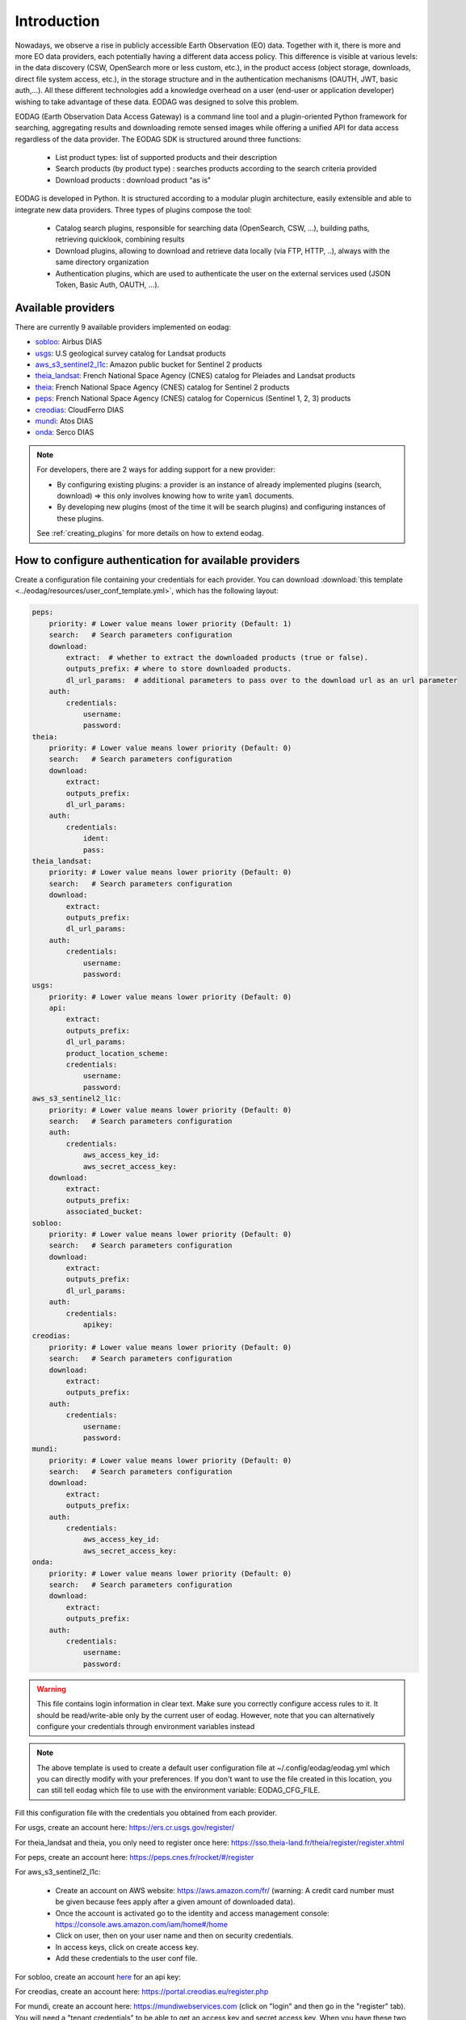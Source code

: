 .. _intro:

Introduction
============

Nowadays, we observe a rise in publicly accessible Earth Observation (EO) data.
Together with it, there is more and more EO data providers, each potentially having
a different data access policy. This difference is visible at various levels:
in the data discovery (CSW, OpenSearch more or less custom, etc.), in the
product access (object storage, downloads, direct file system access, etc.), in
the storage structure and in the authentication mechanisms (OAUTH, JWT, basic
auth,...). All these different technologies add a knowledge overhead on a user
(end-user or application developer) wishing to take advantage of these
data. EODAG was designed to solve this problem.

EODAG (Earth Observation Data Access Gateway) is a command line tool and a
plugin-oriented Python framework for searching, aggregating results and
downloading remote sensed images while offering a unified API for data access
regardless of the data provider. The EODAG SDK is structured around three
functions:

    * List product types: list of supported products and their description

    * Search products (by product type) : searches products according to the
      search criteria provided

    * Download products : download product “as is"

EODAG is developed in Python. It is structured according to a modular plugin
architecture, easily extensible and able to integrate new data providers. Three
types of plugins compose the tool:

    * Catalog search plugins, responsible for searching data (OpenSearch, CSW, ...),
      building paths, retrieving quicklook, combining results

    * Download plugins, allowing to download and retrieve data locally (via FTP, HTTP, ..),
      always with the same directory organization

    * Authentication plugins, which are used to authenticate the user on the
      external services used (JSON Token, Basic Auth, OAUTH, ...).

Available providers
-------------------

There are currently 9 available providers implemented on eodag:

* `sobloo <https://sobloo.eu/>`_: Airbus DIAS

* `usgs <https://earthexplorer.usgs.gov/>`_: U.S geological survey catalog for Landsat products

* `aws_s3_sentinel2_l1c <http://sentinel-pds.s3-website.eu-central-1.amazonaws.com/>`_: Amazon public bucket for Sentinel 2 products

* `theia_landsat <https://theia-landsat.cnes.fr/rocket/#/home>`_: French National Space Agency (CNES) catalog for Pleiades and Landsat products

* `theia <https://theia.cnes.fr/atdistrib/rocket/>`_: French National Space Agency (CNES) catalog for Sentinel 2 products

* `peps <https://peps.cnes.fr/rocket/#/home>`_: French National Space Agency (CNES) catalog for Copernicus (Sentinel 1, 2, 3) products

* `creodias <https://creodias.eu/>`_: CloudFerro DIAS

* `mundi <https://mundiwebservices.com/>`_: Atos DIAS

* `onda <https://www.onda-dias.eu/cms/>`_: Serco DIAS

.. note::

    For developers, there are 2 ways for adding support for a new provider:

    * By configuring existing plugins: a provider is an instance of already
      implemented plugins (search, download) => this only involves knowing how
      to write ``yaml`` documents.

    * By developing new plugins (most of the time it will be search plugins)
      and configuring instances of these plugins.

    See :ref:`creating_plugins` for more details on how to extend eodag.

.. _user-config-file:

How to configure authentication for available providers
-------------------------------------------------------

Create a configuration file containing your credentials for each provider.  You can download
:download:`this template <../eodag/resources/user_conf_template.yml>`, which has the following layout:

.. code-block:: yaml

    peps:
        priority: # Lower value means lower priority (Default: 1)
        search:   # Search parameters configuration
        download:
            extract:  # whether to extract the downloaded products (true or false).
            outputs_prefix: # where to store downloaded products.
            dl_url_params:  # additional parameters to pass over to the download url as an url parameter
        auth:
            credentials:
                username:
                password:
    theia:
        priority: # Lower value means lower priority (Default: 0)
        search:   # Search parameters configuration
        download:
            extract:
            outputs_prefix:
            dl_url_params:
        auth:
            credentials:
                ident:
                pass:
    theia_landsat:
        priority: # Lower value means lower priority (Default: 0)
        search:   # Search parameters configuration
        download:
            extract:
            outputs_prefix:
            dl_url_params:
        auth:
            credentials:
                username:
                password:
    usgs:
        priority: # Lower value means lower priority (Default: 0)
        api:
            extract:
            outputs_prefix:
            dl_url_params:
            product_location_scheme:
            credentials:
                username:
                password:
    aws_s3_sentinel2_l1c:
        priority: # Lower value means lower priority (Default: 0)
        search:   # Search parameters configuration
        auth:
            credentials:
                aws_access_key_id:
                aws_secret_access_key:
        download:
            extract:
            outputs_prefix:
            associated_bucket:
    sobloo:
        priority: # Lower value means lower priority (Default: 0)
        search:   # Search parameters configuration
        download:
            extract:
            outputs_prefix:
            dl_url_params:
        auth:
            credentials:
                apikey:
    creodias:
        priority: # Lower value means lower priority (Default: 0)
        search:   # Search parameters configuration
        download:
            extract:
            outputs_prefix:
        auth:
            credentials:
                username:
                password:
    mundi:
        priority: # Lower value means lower priority (Default: 0)
        search:   # Search parameters configuration
        download:
            extract:
            outputs_prefix:
        auth:
            credentials:
                aws_access_key_id:
                aws_secret_access_key:
    onda:
        priority: # Lower value means lower priority (Default: 0)
        search:   # Search parameters configuration
        download:
            extract:
            outputs_prefix:
        auth:
            credentials:
                username:
                password:

.. warning::

    This file contains login information in clear text. Make sure you correctly
    configure access rules to it. It should be read/write-able only by the
    current user of eodag. However, note that you can alternatively configure
    your credentials through environment variables instead

.. note::

    The above template is used to create a default user configuration file at
    ~/.config/eodag/eodag.yml which you can directly modify with your preferences.
    If you don't want to use the file created in this location, you can still tell
    eodag which file to use with the environment variable: EODAG_CFG_FILE.

Fill this configuration file with the credentials you obtained from each
provider.

For usgs, create an account here: https://ers.cr.usgs.gov/register/

For theia_landsat and theia, you only need to register once here: https://sso.theia-land.fr/theia/register/register.xhtml

For peps, create an account here: https://peps.cnes.fr/rocket/#/register

For aws_s3_sentinel2_l1c:

    * Create an account on AWS website: https://aws.amazon.com/fr/ (warning:
      A credit card number must be given because fees apply after a given
      amount of downloaded data).
    * Once the account is activated go to the identity and access management console: https://console.aws.amazon.com/iam/home#/home
    * Click on user, then on your user name and then on security credentials.
    * In access keys, click on create access key.
    * Add these credentials to the user conf file.

For sobloo, create an account `here <https://auth.sobloo.eu/auth/realms/IDP/protocol/openid-connect/auth?client_id=dias&redirect_uri=https%3A%2F%2Fsobloo.eu%2Fsites%2Fall%2Fthemes%2Fdias%2Ftemplates%2Fsso%2Fpopup-signin.html&response_type=id_token%20token&scope=openid&state=176305cc793f40fda565e2260b851d4c&nonce=234b2d571bb4447db8d3385f565255f7&display=popup>`_ for an api key:

For creodias, create an account here: https://portal.creodias.eu/register.php

For mundi, create an account here: https://mundiwebservices.com (click on "login" and then go in the "register" tab). You will need a "tenant credentials" to be able
to get an access key and secret access key. When you have these two keys, configure eodag with them

For onda, create an account here: https://www.onda-dias.eu/crm/


Parameters mapping
------------------

The list of parameters mapped for available providers can be found in this
`CSV file <_static/params_mapping.csv>`_.
